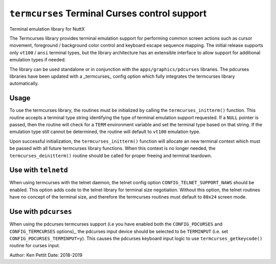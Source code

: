 ==============================================
``termcurses`` Terminal Curses control support
==============================================

Terminal emulation library for NuttX

The Termcurses library provides terminal emulation support for performing common
screen actions such as cursor movement, foreground / background color control
and keyboard escape sequence mapping. The initial release supports only ``vt100``
/ ``ansi`` terminal types, but the library architecture has an extensible
interface to allow support for additional emulation types if needed.

The library can be used standalone or in conjunction with the
``apps/graphics/pdcurses`` libraries. The pdcurses libraries have been updated
with a _termcurses_ config option which fully integrates the termcurses library
automatically.

Usage
-----

To use the termcurses library, the routines must be initialized by calling the
``termcurses_initterm()`` function. This routine accepts a terminal type string
identifying the type of terminal emulation support requested. If a ``NULL``
pointer is passed, then the routine will check for a ``TERM`` environment variable
and set the terminal type based on that string. If the emulation type still
cannot be determined, the routine will default to ``vt100`` emulation type.

Upon successful initialization, the ``termcurses_initterm()`` function will
allocate an new terminal context which must be passed with all future termcurses
library functions. When this context is no longer needed, the
``termcurses_deinitterm()`` routine should be called for proper freeing and
terminal teardown.

Use with ``telnetd``
--------------------

When using termcurses with the telnet daemon, the telnet config option
``CONFIG_TELNET_SUPPORT_NAWS`` should be enabled. This option adds code to the
telnet library for terminal size negotiation. Without this option, the telnet
routines have no concept of the terminal size, and therefore the termcurses
routines must default to ``80x24`` screen mode.

Use with ``pdcurses``
---------------------

When using the pdcurses termcurses support (i.e you have enabled both the
``CONFIG_PDCURSES`` and ``CONFIG_TERMCURSES`` options),, the pdcurses input device
should be selected to be ``TERMINPUT`` (i.e. set ``CONFIG_PDCURSES_TERMINPUT=y``).
This causes the pdcurses keyboard input logic to use ``termcurses_getkeycode()``
routine for curses input.


Author: Ken Pettit
Date: 2018-2019
